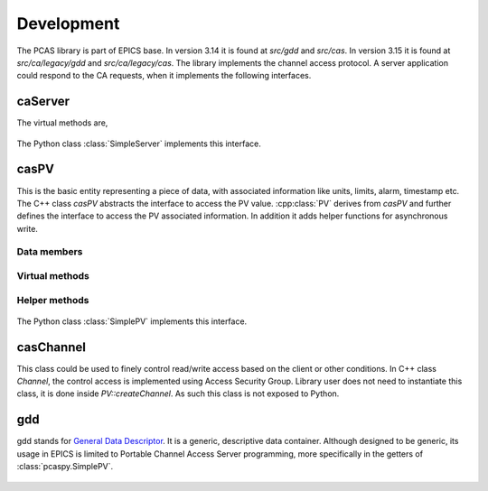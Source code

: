 
.. py:currentmodule:: pcaspy

Development
===========

The PCAS library is part of EPICS base. In version 3.14 it is found at `src/gdd` and `src/cas`.
In version 3.15 it is found at `src/ca/legacy/gdd` and `src/ca/legacy/cas`.
The library implements the channel access protocol. A server application could respond
to the CA requests, when it implements the following interfaces.

caServer
--------

.. cpp:class:: caServer


The virtual methods are,

    .. cpp:function:: pvExistReturn pvExistTest(const casCtx & ctx, const caNetAddr & clientAddress, const char * pPVAliasName)

       This function is called by the server library when it needs to determine if a named PV exists (or could be created)
       in the server application.
       This method should return *pverExistsHere* if server has this PV or *pverDoesNotExistHere* otherwise.

    .. cpp:function:: pvAttachReturn pvAttach ( const casCtx &ctx, const char *pPVAliasName )

       This function is called **every** time that a client attaches to the PV. It should return a :cpp:class:`PV` pointer
       on success, S_casApp_pvNotFound if this PV does not exist here.

The Python class :class:`SimpleServer` implements this interface.

casPV
-----

This is the basic entity representing a piece of data, with associated information like units, limits, alarm, timestamp etc.
The C++ class `casPV` abstracts the interface to access the PV value. :cpp:class:`PV` derives from `casPV` and further defines
the interface to access the PV associated information. In addition it adds helper functions for asynchronous write.

.. cpp:struct:: casClientInfo

Data members
~~~~~~~~~~~~

    .. cpp:member:: const char * host

       CA client host name

    .. cpp:member:: const char * user

       CA client user name

.. cpp:class:: PV

Virtual methods
~~~~~~~~~~~~~~~

    .. cpp:function:: const char * getName()

       Return the canonical (full) name for the PV.

    .. cpp:function:: unsigned maxDimension()
    .. cpp:function:: aitIndex maxBound(unsigned dimension)

       =========      ============  ========
       Type           maxDimension  maxBound
       =========      ============  ========
       Scalar         0             1
       1D Array       1             number of elements in array
       =========      ============  ========

    .. cpp:function:: caStatus getValue(gdd & value)

       The PV value.

    .. cpp:function:: caStatus getPrecision(gdd & value)

       The PV precision.

    .. cpp:function:: caStatus getUnits(gdd & value)

      The PV units.

    .. cpp:function:: caStatus getEnums(gdd & value)

      The PV enumerated states.

    .. cpp:function:: caStatus getLowLimit(gdd & value)
    .. cpp:function:: caStatus getHighLimit(gdd & value)

      The PV display/control limit

    .. cpp:function:: caStatus getLowAlarmLimit(gdd & value)
    .. cpp:function:: caStatus getHighAlarmLimit(gdd & value)

      The PV alarm limit

    .. cpp:function:: caStatus getLowWarnLimit(gdd & value)
    .. cpp:function:: caStatus getHighWarnLimit(gdd & value)

      The PV warning limit

    .. cpp:function:: caStatus write(const casClientInfo & client, const gdd & value)
    .. cpp:function:: caStatus writeNotify(const casClientInfo & client, const gdd & value)

      The write interface is called when the server receives
      ca_put request and the writeNotify interface is called
      when the server receives ca_put_callback request.

      A writeNotify request is considered complete and therefore
      ready for asynchronous completion notification when any
      action that it initiates, and any cascaded actions, complete.

      Return S_casApp_postponeAsyncIO if too many simultaneous
      asynchronous IO operations are pending against the PV.
      The server library will retry the request whenever an
      asynchronous IO operation (read or write) completes
      against the PV.

    .. cpp:function:: caStatus interestRegister()

      Called by the server library each time that it wishes to
      subscribe for PV change notification from the server
      tool via :cpp:func:`postEvent`.

    .. cpp:function:: caStatus interestDelete()

      Called by the server library each time that it wishes to
      remove its subscription for PV value change events.

Helper methods
~~~~~~~~~~~~~~
    .. cpp:function:: caStatus postEvent(int mask, const gdd & event)

      Server application calls this function to post a PV event.
      The event mask can be any combination of *DBE_VALUE*,  *DBE_LOG*, *DBE_ALARM*, *DBE_PROPERTY*.

    .. cpp:function:: void startAsyncWrite()

      Server application calls this function to initiate asynchronous write operation.
      This must be matched by a call to :cpp:func:`endAsyncWrite`.

    .. cpp:function:: void endAsyncWrite()

      Server application calls this function to end asynchronous write operation.

    .. cpp:function:: bool hasAsyncWrite()

      Return true if one asynchronous write is in progress.

    .. cpp:function:: bool setAccessSecurityGroup(const char * asgName)

      Server application calls this function to set the access security group name.



The Python class :class:`SimplePV` implements this interface.

casChannel
----------

This class could be used to finely control read/write access based on the client or other conditions.
In C++ class `Channel`, the control access is implemented using Access Security Group.
Library user does not need to instantiate this class, it is done inside `PV::createChannel`.
As such this class is not exposed to Python.


.. py:currentmodule:: pcaspy.cas

gdd
---

.. py:class:: gdd

gdd stands for `General Data Descriptor <http://www.aps.anl.gov/epics/EpicsDocumentation/EpicsGeneral/gdd.html>`_.
It is a generic, descriptive data container. Although designed to be generic, its usage in EPICS is limited to
Portable Channel Access Server programming, more specifically in the getters of :class:`pcaspy.SimplePV`.

    .. py:classmethod:: gdd.get()

        Retrieve the data. The gdd primitive types are up cast to Python types.

        +---------------------+---------+
        | gdd                 | Python  |
        +=====================+=========+
        | aitEnumString       |         |
        | aitEnumFixedString  | str     |
        +---------------------+---------+
        | aitEnumFloat32      |         |
        | aitEnumFloat64      | float   |
        +---------------------+---------+
        | aitEnumInt8         |         |
        | aitEnumUint8        | str     |
        +---------------------+---------+
        | aitEnumInt16        |         |
        | aitEnumUint16       |         |
        | aitEnumEnum16       | int     |
        | aitEnumInt32        |         |
        | aitEnumUint32       |         |
        +---------------------+---------+

        .. note:: aitEnumInt8 and aitEnumUint8 are used to store char arrays.

    .. classmethod:: gdd.put(value)

        Store the data. The conversion table.

        +--------------+---------------------------------------------+
        |              |               gdd                           |
        |              +-------------------+-------------------------+
        |              |      Scalar       |      Atomic             |
        |   Input      +---------+---------+----------+--------------+
        |              | numeric | string  | numeric  | string       |
        +==============+=========+=========+==========+==============+
        | gdd          | copy dimension/bound info, then putDD       |
        +--------------+---------------------------------------------+
        | numeric      | putConvertNumeric | putNumericArray(size=1) |
        +--------------+-------------------+-------------------------+
        | string       | putConvertString  | convert to char array   |
        |              |                   | then putCharArray       |
        +------+-------+-------------------+-------------------------+
        | numpy| scalar|          putConvertNumeric                  |
        |      +-------+---------------------------------------------+
        |      | array | putXXXDataBuffer                            |
        +------+-------+---------------------------------------------+
        | sequence     |  setup gdd dimension/bound, then            |
        |              |  put(F)StringArray/putNumericArray          |
        +--------------+---------------------------------------------+

    .. classmethod:: gdd.setPrimType(type)

        Force the GDD to change the primitive type of the data it describes.
        Changing the primitive type code is generally an unnatural thing to do.
        Force a GDD to change the application type, which effectively changes the high-level meaning of the data held within the GDD.

    .. classmethod:: gdd.setStatSevr(status, severity)

        Manipulate the status field of a GDD as a combination status and severity field.

    .. classmethod:: gdd.setTimeStamp()

        Manipulate the time stamp field of the GDD to the current time.

